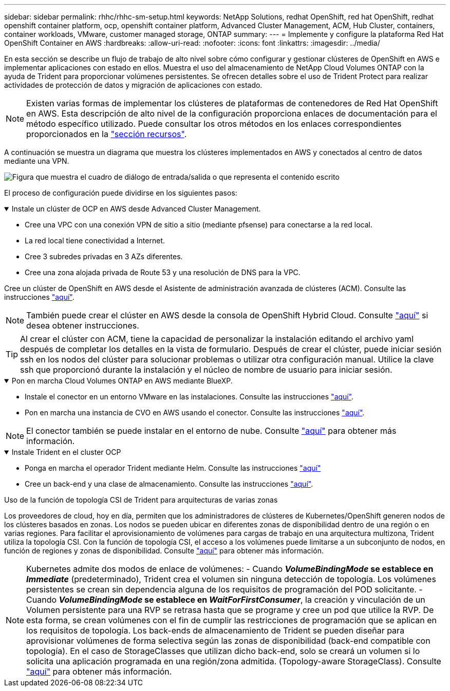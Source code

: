 ---
sidebar: sidebar 
permalink: rhhc/rhhc-sm-setup.html 
keywords: NetApp Solutions, redhat OpenShift, red hat OpenShift, redhat openshift container platform, ocp, openshift container platform, Advanced Cluster Management, ACM, Hub Cluster, containers, container workloads, VMware, customer managed storage, ONTAP 
summary:  
---
= Implemente y configure la plataforma Red Hat OpenShift Container en AWS
:hardbreaks:
:allow-uri-read: 
:nofooter: 
:icons: font
:linkattrs: 
:imagesdir: ../media/


[role="lead"]
En esta sección se describe un flujo de trabajo de alto nivel sobre cómo configurar y gestionar clústeres de OpenShift en AWS e implementar aplicaciones con estado en ellos. Muestra el uso del almacenamiento de NetApp Cloud Volumes ONTAP con la ayuda de Trident para proporcionar volúmenes persistentes. Se ofrecen detalles sobre el uso de Trident Protect para realizar actividades de protección de datos y migración de aplicaciones con estado.


NOTE: Existen varias formas de implementar los clústeres de plataformas de contenedores de Red Hat OpenShift en AWS. Esta descripción de alto nivel de la configuración proporciona enlaces de documentación para el método específico utilizado. Puede consultar los otros métodos en los enlaces correspondientes proporcionados en la link:rhhc-resources.html["sección recursos"].

A continuación se muestra un diagrama que muestra los clústeres implementados en AWS y conectados al centro de datos mediante una VPN.

image:rhhc-self-managed-aws.png["Figura que muestra el cuadro de diálogo de entrada/salida o que representa el contenido escrito"]

El proceso de configuración puede dividirse en los siguientes pasos:

.Instale un clúster de OCP en AWS desde Advanced Cluster Management.
[%collapsible%open]
====
* Cree una VPC con una conexión VPN de sitio a sitio (mediante pfsense) para conectarse a la red local.
* La red local tiene conectividad a Internet.
* Cree 3 subredes privadas en 3 AZs diferentes.
* Cree una zona alojada privada de Route 53 y una resolución de DNS para la VPC.


Cree un clúster de OpenShift en AWS desde el Asistente de administración avanzada de clústeres (ACM). Consulte las instrucciones link:https://docs.openshift.com/dedicated/osd_install_access_delete_cluster/creating-an-aws-cluster.html["aquí"].


NOTE: También puede crear el clúster en AWS desde la consola de OpenShift Hybrid Cloud. Consulte link:https://docs.openshift.com/container-platform/4.10/installing/installing_aws/installing-aws-default.html["aquí"] si desea obtener instrucciones.


TIP: Al crear el clúster con ACM, tiene la capacidad de personalizar la instalación editando el archivo yaml después de completar los detalles en la vista de formulario. Después de crear el clúster, puede iniciar sesión ssh en los nodos del clúster para solucionar problemas o utilizar otra configuración manual. Utilice la clave ssh que proporcionó durante la instalación y el núcleo de nombre de usuario para iniciar sesión.

====
.Pon en marcha Cloud Volumes ONTAP en AWS mediante BlueXP.
[%collapsible%open]
====
* Instale el conector en un entorno VMware en las instalaciones. Consulte las instrucciones link:https://docs.netapp.com/us-en/cloud-manager-setup-admin/task-install-connector-on-prem.html#install-the-connector["aquí"].
* Pon en marcha una instancia de CVO en AWS usando el conector. Consulte las instrucciones link:https://docs.netapp.com/us-en/cloud-manager-cloud-volumes-ontap/task-getting-started-aws.html["aquí"].



NOTE: El conector también se puede instalar en el entorno de nube. Consulte link:https://docs.netapp.com/us-en/cloud-manager-setup-admin/concept-connectors.html["aquí"] para obtener más información.

====
.Instale Trident en el cluster OCP
[%collapsible%open]
====
* Ponga en marcha el operador Trident mediante Helm. Consulte las instrucciones link:https://docs.netapp.com/us-en/trident/trident-get-started/kubernetes-deploy-helm.html["aquí"]
* Cree un back-end y una clase de almacenamiento. Consulte las instrucciones link:https://docs.netapp.com/us-en/trident/trident-use/backends.html["aquí"].


====
.Uso de la función de topología CSI de Trident para arquitecturas de varias zonas
Los proveedores de cloud, hoy en día, permiten que los administradores de clústeres de Kubernetes/OpenShift generen nodos de los clústeres basados en zonas. Los nodos se pueden ubicar en diferentes zonas de disponibilidad dentro de una región o en varias regiones. Para facilitar el aprovisionamiento de volúmenes para cargas de trabajo en una arquitectura multizona, Trident utiliza la topología CSI. Con la función de topología CSI, el acceso a los volúmenes puede limitarse a un subconjunto de nodos, en función de regiones y zonas de disponibilidad. Consulte link:https://docs.netapp.com/us-en/trident/trident-use/csi-topology.html["aquí"] para obtener más información.


NOTE: Kubernetes admite dos modos de enlace de volúmenes: - Cuando **_VolumeBindingMode_ se establece en _Immediate_** (predeterminado), Trident crea el volumen sin ninguna detección de topología. Los volúmenes persistentes se crean sin dependencia alguna de los requisitos de programación del POD solicitante. - Cuando **_VolumeBindingMode_ se establece en _WaitForFirstConsumer_**, la creación y vinculación de un Volumen persistente para una RVP se retrasa hasta que se programe y cree un pod que utilice la RVP. De esta forma, se crean volúmenes con el fin de cumplir las restricciones de programación que se aplican en los requisitos de topología. Los back-ends de almacenamiento de Trident se pueden diseñar para aprovisionar volúmenes de forma selectiva según las zonas de disponibilidad (back-end compatible con topología). En el caso de StorageClasses que utilizan dicho back-end, solo se creará un volumen si lo solicita una aplicación programada en una región/zona admitida. (Topology-aware StorageClass). Consulte link:https://docs.netapp.com/us-en/trident/trident-use/csi-topology.html["aquí"] para obtener más información.

